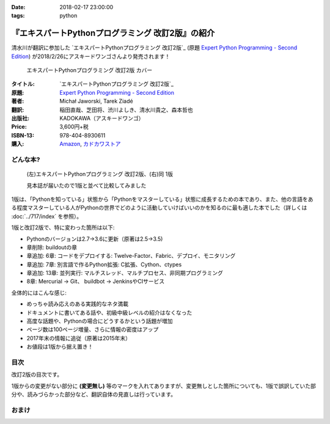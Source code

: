 :date: 2018-02-17 23:00:00
:tags: python

==================================================
『エキスパートPythonプログラミング 改訂2版』の紹介
==================================================

清水川が翻訳に参加した `エキスパートPythonプログラミング 改訂2版`_ (原題 `Expert Python Programming - Second Edition`_) が2018/2/26にアスキードワンゴさんより発売されます！

.. figure:: expert-python-programming-2nd-ja-cover.*

   エキスパートPythonプログラミング 改訂2版 カバー

:タイトル: `エキスパートPythonプログラミング 改訂2版`_
:原題: `Expert Python Programming - Second Edition`_
:著者: Michał Jaworski, Tarek Ziadé
:翻訳: 稲田直哉、芝田将、渋川よしき、清水川貴之、森本哲也
:出版社: KADOKAWA（アスキードワンゴ）
:Price: 3,600円+税
:ISBN-13: 978-404-8930611
:購入: Amazon_, `カドカワストア`_

.. _`エキスパートPythonプログラミング`: https://www.kadokawa.co.jp/product/301801000262/
.. _`Expert Python Programming - Second Edition`: https://www.packtpub.com/application-development/expert-python-programming-second-edition
.. _`Amazon`: http://amzn.to/2o5JRvZ
.. _カドカワストア: https://store.kadokawa.co.jp/shop/g/g301801000262/


どんな本?
==========

.. figure:: expert-python-ja-1-and-2.jpg

   (左)エキスパートPythonプログラミング 改訂2版、(右)同 1版

   見本誌が届いたので1版と並べて比較してみました

1版は、「Pythonを知っている」状態から「Pythonをマスターしている」状態に成長するための本であり、また、他の言語をある程度マスターしている人がPythonの世界でどのように活動していけばいいのかを知るのに最も適した本でした（詳しくは :doc:`../717/index` を参照）。

1版と改訂2版で、特に変わった箇所は以下:

- Pythonのバージョンは2.7->3.6に更新（原著は2.5->3.5)
- 章削除: buildoutの章
- 章追加: 6章: コードをデプロイする: Twelve-Factor、Fabric、デプロイ、モニタリング
- 章追加: 7章: 別言語で作るPython拡張: C拡張、Cython、ctypes
- 章追加: 13章: 並列実行: マルチスレッド、マルチプロセス、非同期プログラミング
- 8章: Mercurial -> Git、 buildbot -> JenkinsやCIサービス

全体的にはこんな感じ:

- めっちゃ読み応えのある実践的なネタ満載
- ドキュメントに書いてある話や、初級中級レベルの紹介はなくなった
- 高度な話題や、Pythonの場合にどうするかという話題が増加
- ページ数は100ページ増量、さらに情報の密度はアップ
- 2017年末の情報に追従（原著は2015年末）
- お値段は1版から据え置き！


目次
=====

改訂2版の目次です。

1版からの変更がない部分に **(変更無し)** 等のマークを入れてありますが、変更無しとした箇所についても、1版で誤訳していた部分や、読みづらかった部分など、翻訳自体の見直しは行っています。

.. literal-block::
   :language: rst

  * 序文

    * はじめに
    * 日本語翻訳出版によせて（初版） **(変更なし)**
    * 日本語翻訳出版によせて（改訂2版）
    * 日本語版まえがき

  * 1章 現在のPythonのステータス

    * われわれは今どこにいて、どこに行こうとしているのか？
    * Pythonはなぜ/どのように変化するのか？
    * PEP文書から最新の変更情報を得る
    * 本書執筆時点でのPython 3の浸透度合い
    * Python 3とPython 2の主な違い

      * なぜそれを気にする必要があるのか？
      * 主な構文上の違いと、よくある落とし穴
      * バージョン間の互換性を保つ時によく利用されるツールやテクニック

    * CPython以外の世界

      * なぜCPython以外も考慮すべきなのか
      * Stackless Python
      * Jython
      * IronPython
      * PyPy

    * 現代的なPython開発の手法

    * アプリケーションレベルでのPython環境の分離

      * なぜ分離が必要なのか？
      * 人気のあるソリューション
      * どのツールを選択すべきか？

    * システムレベルでの環境の分離

      * Vagrantを使った仮想的な開発環境
      * コンテナ化 VS 仮想化

    * 人気のある生産性向上ツール

      * 拡張インタラクティブセッション - IPython, bpython, ptpythonなど
      * インタラクティブ・デバッガー

    * 役に立つリソース
    * まとめ

  * 2章 構文ベストプラクティス -- クラス以外

    * Pythonの組み込み型

      * 文字列とバイト列
      * コレクション

    * 高度な文法

      * イテレータ
      * "yield"文（ジェネレータ）
      * デコレータ **(一部変更なし)**
      * コンテキストマネージャ - "with"構文 **(一部変更なし)**

    * 知っておくべきその他の文法

      * "for … else"節
      * 関数アノテーション

    * まとめ

  * 3章 構文ベストプラクティス: クラスの世界

    * 組み込みクラスのサブクラス化 **(ほぼ変更なし)**
    * スーパークラスからメソッドへのアクセス

      * 旧スタイルクラスとPython 2の "super"
      * Pythonのメソッド解決順序（MRO）を理解する **(ほぼ変更なし)**
      * "super" の落とし穴 **(ほぼ変更なし)**
      * ベストプラクティス **(ほぼ変更なし)**

    * 高度な属性アクセスのパターン

      * ディスクリプタ **(内容は削減、かなり分かりやすくなった)**
      * プロパティ **(ほぼ変更なし)**
      * スロット **(ほぼ変更なし)**

    * メタプログラミング

      * デコレータ - メタプログラミングの方法
      * クラスデコレータ
      * "__new__()" メソッドによるインスタンス作成プロセスのオーバーライド **(ほぼ変更なし)**
      * メタクラス
      * コード生成のTips

    * まとめ

  * 4章 良い名前を選ぶ

    * PEP 8と命名規則のベストプラクティス **(変更なし)**

      * どうして、いつPEP 8に従うのか **(変更なし)**
      * PEP 8 のその先へ - チーム固有のスタイルガイドライン **(変更なし)**

    * 命名規則のスタイル **(変更なし)**

      * 変数 **(変更なし)**

    * 名前付けガイド **(変更なし)**

      * ブール値の名前の前にhasかisをつける **(変更なし)**
      * コレクションの変数名は複数形にする **(変更なし)**
      * 辞書型に明示的な名前をつける **(変更なし)**
      * 汎用性の高い名前を避ける **(変更なし)**
      * 既存の名前を避ける **(変更なし)**

    * 引数のベストプラクティス **(変更なし)**

      * 反復型設計を行いながら引数を作成する **(変更なし)**
      * 引数とテストを信頼する **(変更なし)**
      * 魔法の引数である ``*args`` と ``**kwargs`` は注意して使用する **(変更なし)**

    * クラス名 **(変更なし)**
    * モジュール名とパッケージ名 **(変更なし)**
    * 役に立つツール **(変更なし)**

      * Pylint **(変更なし)**
      * pycodestyleとflake8

    * まとめ

  * 5章 パッケージを作る

    * パッケージ作成

      * 混乱するPythonパッケージングツールの状態
      * プロジェクトの設定 **(変更なし)**
      * カスタムセットアップコマンド
      * 開発時にパッケージを利用する

    * 名前空間パッケージ

      * なぜこれが便利なのか？
      * PEP 420 -  暗黙の名前空間パッケージ
      * 以前のバージョンのPythonにおける名前空間パッケージ

    * パッケージのアップロード

      * PyPI – Python Package Index
      * ソースパッケージとビルド済みパッケージ

    * スタンドアローン実行形式

      * スタンドアローンの実行形式が便利な場面
      * 人気のあるツール
      * 実行可能形式のパッケージにおけるPythonコードの難読化

    * まとめ

  * 6章 コードをデプロイする

    * The Twelve-Factor App
    * Fabricを用いたデプロイの自動化

    * 専用のパッケージインデックスやミラーを用意する

      * PyPIをミラーリングする
      * パッケージを使ったデプロイ

    * 一般的な慣習と実践

      * ファイルシステムの階層
      * 環境の分離
      * プロセス監視ツールを使う
      * アプリケーションコードはユーザー空間で実行しよう
      * リバースHTTPプロキシを使う
      * プロセスのgracefulリロード

    * 動作の追跡とモニタリング

      * エラーログ収集 - sentry/raven
      * モニタリングシステムとアプリケーションメトリクス
      * アプリケーションログの処理
      * ログを処理するツール

    * まとめ

  * 7章 他言語によるPythonの拡張

    * 他言語 = C/C++

      * C/C++ による拡張

    * 拡張を使う理由

      * コードのクリティカルな部分の性能を向上する
      * 別の言語で書かれたコードを利用する
      * サードパーティー製の動的ライブラリを利用する
      * カスタムのデータ構造を作る

    * 拡張を書く

      * ピュアC拡張
      * Cython

    * 拡張のデメリット

      * 増加する複雑さ
      * デバッグ

    * 拡張を使わずに動的ライブラリを利用する

      * ctypes
      * CFFI

    * まとめ

  * 8章 コードの管理

    * バージョン管理システム

      * 中央集中型システム **(変更なし)**
      * 分散型システム **(変更なし)**
      * 中央集中か、分散か？ **(変更なし)**
      * できればGitを使う
      * Git flow と GitHub flow

    * 継続的開発プロセス

      * 継続的インテグレーション
      * 継続的デリバリー
      * 継続的デプロイメント
      * 継続的インテグレーションを行うのに人気のあるツール
      * 適切なツール選択とよくある落とし穴

    * まとめ

  * 9章 プロジェクトのドキュメント作成

    * 技術文書を書くための7つのルール **(変更なし)**

      * 2つのステップで書く **(変更なし)**
      * 読者のターゲットを明確にする **(変更なし)**
      * シンプルなスタイルを使用する **(変更なし)**
      * 情報のスコープを絞る **(変更なし)**
      * 実在するようなコードのサンプルを使用する **(変更なし)**
      * なるべく少なく、かつ十分なドキュメント **(変更なし)**
      * テンプレートの使用 **(変更なし)**

    * reStructuredText入門 **(変更なし)**

      * セクション構造 **(変更なし)**
      * Lists **(変更なし)**
      * インラインマークアップ **(変更なし)**
      * リテラルブロック **(変更なし)**
      * リンク **(変更なし)**

    * ドキュメントの構築 **(変更なし)**

      * ポートフォリオの構築 **(変更なし)**

    * 自分自身のポートフォリオを構築する **(変更なし)**

      * ランドスケープの構築 **(ほぼ変更なし)**
      * ドキュメントのビルドと継続的インテグレーション

    * まとめ

  * 10章 テスト駆動開発

    * テストをしていない人へ **(ほぼ変更なし)**

      * テスト駆動開発の原則 **(ほぼ変更なし)**
      * どのような種類のテストがあるのか？
      * Pythonの標準テストツール

    * テストをしている人へ

      * ユニットテストの落とし穴 **(変更なし)**
      * 代替のユニットテストフレームワーク **(加筆あり)**
      * テストカバレッジ
      * スタブとモック **(ほぼ変更なし)**
      * テスト環境と依存関係の互換性
      * ドキュメント駆動開発 **(変更なし)**

    * まとめ

  * 11章 最適化 -- 一般原則とプロファイリングテクニック

    * 3つのルール

      * まず、動かす **(変更なし)**
      * ユーザー視点で考える **(変更なし)**
      * 可読性とメンテナンス性を保つ **(変更なし)**

    * 最適化戦略 **(変更なし)**

      * 外部の原因を探す **(変更なし)**
      * ハードウェアを拡張する **(変更なし)**
      * スピードテストを書く **(変更なし)**

    * ボトルネックを見つける **(変更なし)**

      * CPU使用量のプロファイル **(ほぼ変更なし)**
      * メモリー使用量のプロファイル
      * ネットワーク使用量のプロファイル

    * まとめ

  * 12章 最適化 -- いくつかの強力な解決方法

    * 複雑度を下げる **(加筆あり)**

      * 循環的複雑度 **(ほぼ変更なし)**
      * ビッグ・オー記法 **(ほぼ変更なし)**

    * シンプルにする **(変更なし)**

      * リストからの探索 **(変更なし)**
      * list の代わりに set を使う **(変更なし)**
      * 外部呼び出しを減らす **(変更なし)**

    * collections モジュールを使う **(変更なし)**

      * deque **(変更なし)**
      * defaultdict **(変更なし)**
      * namedtuple **(変更なし)**

    * トレードオフを利用する

      * ヒューリスティクスや近似アルゴリズムを使う
      * タスクキューを使って遅延処理を行う
      * 確率的データ構造を利用する

    * キャッシュ **(変更なし)**

      * 決定的キャッシュ **(変更なし)**
      * 非決定的キャッシュ **(変更なし)**
      * キャッシュサーバー **(変更なし)**

    * まとめ

  * 13章 並行処理

    * なぜ並行処理が必要なのか？
    * マルチスレッド

      * マルチスレッドとは？
      * Pythonはどのようにスレッドを扱うのか？
      * いつスレッドを使うべきか？

    * マルチプロセス

      * 組み込みの multiprocessing モジュール

    * 非同期プログラミング

      * 協調的マルチタスクと非同期I/O
      * Pythonにおける async と await
      * 以前のバージョンにおける asyncio
      * 非同期プログラミングの実践例
      * Future を利用して同期コードを結合する

    * まとめ

  * 14章 Pythonのためのデザインパターン

    * 生成に関するパターン **(変更なし)**

      * Singleton パターン **(変更なし)**

    * 構造に関するパターン **(変更なし)**

      * Adapterパターン
      * Proxyパターン **(変更なし)**
      * Facadeパターン **(変更なし)**

    * 振る舞いに関するパターン **(変更なし)**

      * Observerパターン **(変更なし)**
      * Visitorパターン **(変更なし)**
      * Templateパターン **(変更なし)**

    * まとめ



おまけ
=======

.. raw:: html

   <div class="amazlet-box" style="margin-bottom:0px;"><div class="amazlet-image" style="float:left;margin:0px 12px 1px 0px;"><a href="http://www.amazon.co.jp/exec/obidos/ASIN/4048930613/freiaweb-22/ref=nosim/" name="amazletlink" target="_blank"><img src="https://images-fe.ssl-images-amazon.com/images/I/51ivxfpMPKL._SL160_.jpg" alt="エキスパートPythonプログラミング改訂2版" style="border: none;" /></a></div><div class="amazlet-info" style="line-height:120%; margin-bottom: 10px"><div class="amazlet-name" style="margin-bottom:10px;line-height:120%"><a href="http://www.amazon.co.jp/exec/obidos/ASIN/4048930613/freiaweb-22/ref=nosim/" name="amazletlink" target="_blank">エキスパートPythonプログラミング改訂2版</a><div class="amazlet-powered-date" style="font-size:80%;margin-top:5px;line-height:120%">posted with <a href="http://www.amazlet.com/" title="amazlet" target="_blank">amazlet</a> at 18.02.11</div></div><div class="amazlet-detail">Michal Jaworski Tarek Ziade <br />KADOKAWA (2018-02-26)<br />売り上げランキング: 11,344<br /></div><div class="amazlet-sub-info" style="float: left;"><div class="amazlet-link" style="margin-top: 5px"><a href="http://www.amazon.co.jp/exec/obidos/ASIN/4048930613/freiaweb-22/ref=nosim/" name="amazletlink" target="_blank">Amazon.co.jpで詳細を見る</a></div></div></div><div class="amazlet-footer" style="clear: left"></div></div>

.. raw:: html

   <blockquote class="twitter-tweet" data-lang="ja"><p lang="ja" dir="ltr">エキPy 改訂2版のレビューしてるけど、3章まじ面白い（時間の都合で今まで読んでなかった）。1版より具体的で実践的で深くてだいぶ面白い。 <a href="https://t.co/HXHq8Codz8">https://t.co/HXHq8Codz8</a></p>&mdash; Takayuki Shimizukawa (@shimizukawa) <a href="https://twitter.com/shimizukawa/status/957598718244433921?ref_src=twsrc%5Etfw">2018年1月28日</a></blockquote>
   <script async src="https://platform.twitter.com/widgets.js" charset="utf-8"></script>

   <blockquote class="twitter-tweet" data-lang="ja"><p lang="ja" dir="ltr">エキPy改訂2版、C拡張関連な7章レビューdone. 前知識あって読んだのを差し引いても、すごく読みやすくて分かりやすかった。Cython便利。</p>&mdash; Takayuki Shimizukawa (@shimizukawa) <a href="https://twitter.com/shimizukawa/status/958262698541694976?ref_src=twsrc%5Etfw">2018年1月30日</a></blockquote>
   <script async src="https://platform.twitter.com/widgets.js" charset="utf-8"></script>

   <blockquote class="twitter-tweet" data-lang="ja"><p lang="ja" dir="ltr">エキスパートPythonプログラミング改訂2版の見本きた！ページ数は100ページ増量、密度はアップ、2017年末の情報に追従、お値段は1版から据え置き！ <a href="https://twitter.com/hashtag/expertpython?src=hash&amp;ref_src=twsrc%5Etfw">#expertpython</a> <a href="https://t.co/6U5Gq624kn">https://t.co/6U5Gq624kn</a> <a href="https://t.co/2SauP9B1Op">pic.twitter.com/2SauP9B1Op</a></p>&mdash; Takayuki Shimizukawa (@shimizukawa) <a href="https://twitter.com/shimizukawa/status/964727534427324416?ref_src=twsrc%5Etfw">2018年2月17日</a></blockquote>
   <script async src="https://platform.twitter.com/widgets.js" charset="utf-8"></script>

   <blockquote class="twitter-tweet" data-lang="ja"><p lang="ja" dir="ltr">2冊の見本を手にご満悦の訳者近影です <a href="https://twitter.com/hashtag/pyhack?src=hash&amp;ref_src=twsrc%5Etfw">#pyhack</a> <a href="https://twitter.com/hashtag/%E7%8B%AC%E3%83%97%E3%83%AD?src=hash&amp;ref_src=twsrc%5Etfw">#独プロ</a> <a href="https://twitter.com/hashtag/expertpython?src=hash&amp;ref_src=twsrc%5Etfw">#expertpython</a> (@ 株式会社ビープラウド - <a href="https://twitter.com/beproud_jp?ref_src=twsrc%5Etfw">@beproud_jp</a> in 渋谷区, 東京都 w/ <a href="https://twitter.com/shimizukawa?ref_src=twsrc%5Etfw">@shimizukawa</a>) <a href="https://t.co/d6hdO1HUSY">https://t.co/d6hdO1HUSY</a> <a href="https://t.co/aDGC3K7rhr">pic.twitter.com/aDGC3K7rhr</a></p>&mdash; Takanori Suzuki (@takanory) <a href="https://twitter.com/takanory/status/964696217224609792?ref_src=twsrc%5Etfw">2018年2月17日</a></blockquote>
   <script async src="https://platform.twitter.com/widgets.js" charset="utf-8"></script>

   <blockquote class="twitter-tweet" data-lang="ja"><p lang="ja" dir="ltr">エキスパートPythonプログラミング改訂2版 <a href="https://t.co/4yVJDi2EEz">https://t.co/4yVJDi2EEz</a> をチラ見した。前と比べてもすごくわかりやすくなってる気がする。エキスパートと銘打ってるだけあって、実践するのに「ここどうするの？」というところにも触れられてていい感じだ。はやく発売されないかなー <a href="https://twitter.com/hashtag/expertpython?src=hash&amp;ref_src=twsrc%5Etfw">#expertpython</a> <a href="https://twitter.com/hashtag/pyhack?src=hash&amp;ref_src=twsrc%5Etfw">#pyhack</a></p>&mdash; かしゅー (@kashew_nuts) <a href="https://twitter.com/kashew_nuts/status/964727054011850752?ref_src=twsrc%5Etfw">2018年2月17日</a></blockquote>
   <script async src="https://platform.twitter.com/widgets.js" charset="utf-8"></script>

